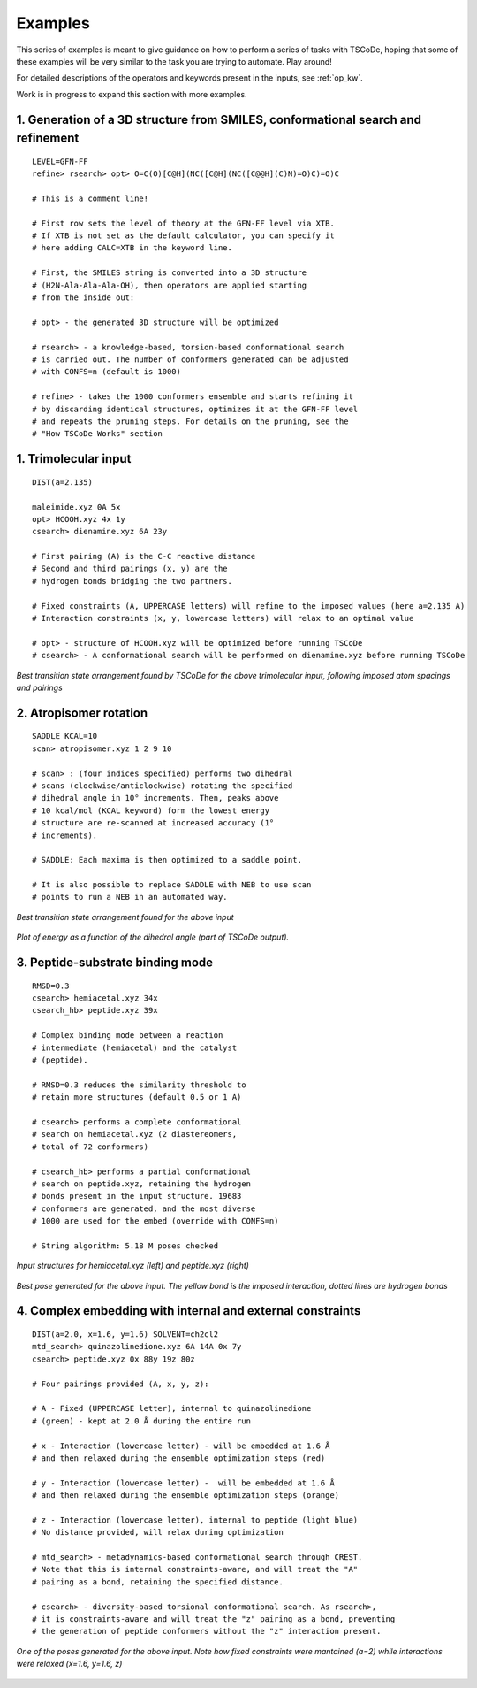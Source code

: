 .. _exs:

Examples
========

This series of examples is meant to give guidance on how to perform a series of tasks
with TSCoDe, hoping that some of these examples will be very similar to the task you are
trying to automate. Play around!

For detailed descriptions of the operators and keywords present in the inputs, see :ref:`op_kw`.

Work is in progress to expand this section with more examples.

1. Generation of a 3D structure from SMILES, conformational search and refinement
+++++++++++++++++++++++++++++++++++++++++++++++++++++++++++++++++++++++++++++++++

::

   LEVEL=GFN-FF
   refine> rsearch> opt> O=C(O)[C@H](NC([C@H](NC([C@@H](C)N)=O)C)=O)C

   # This is a comment line!

   # First row sets the level of theory at the GFN-FF level via XTB.
   # If XTB is not set as the default calculator, you can specify it
   # here adding CALC=XTB in the keyword line.

   # First, the SMILES string is converted into a 3D structure
   # (H2N-Ala-Ala-Ala-OH), then operators are applied starting
   # from the inside out:

   # opt> - the generated 3D structure will be optimized

   # rsearch> - a knowledge-based, torsion-based conformational search
   # is carried out. The number of conformers generated can be adjusted
   # with CONFS=n (default is 1000)

   # refine> - takes the 1000 conformers ensemble and starts refining it
   # by discarding identical structures, optimizes it at the GFN-FF level
   # and repeats the pruning steps. For details on the pruning, see the
   # "How TSCoDe Works" section



1. Trimolecular input
+++++++++++++++++++++

::

    DIST(a=2.135)

    maleimide.xyz 0A 5x
    opt> HCOOH.xyz 4x 1y
    csearch> dienamine.xyz 6A 23y

    # First pairing (A) is the C-C reactive distance
    # Second and third pairings (x, y) are the
    # hydrogen bonds bridging the two partners.

    # Fixed constraints (A, UPPERCASE letters) will refine to the imposed values (here a=2.135 A)
    # Interaction constraints (x, y, lowercase letters) will relax to an optimal value

    # opt> - structure of HCOOH.xyz will be optimized before running TSCoDe
    # csearch> - A conformational search will be performed on dienamine.xyz before running TSCoDe

.. figure:: /images/trimolecular.png
   :align: center
   :alt: Example output structure
   :width: 75%

   *Best transition state arrangement found by TSCoDe for the above trimolecular input, following imposed atom spacings and pairings*

2. Atropisomer rotation
+++++++++++++++++++++++

::

    SADDLE KCAL=10
    scan> atropisomer.xyz 1 2 9 10

    # scan> : (four indices specified) performs two dihedral
    # scans (clockwise/anticlockwise) rotating the specified
    # dihedral angle in 10° increments. Then, peaks above
    # 10 kcal/mol (KCAL keyword) form the lowest energy
    # structure are re-scanned at increased accuracy (1°
    # increments).

    # SADDLE: Each maxima is then optimized to a saddle point.
    
    # It is also possible to replace SADDLE with NEB to use scan
    # points to run a NEB in an automated way.

.. figure:: /images/atropo.png
   :alt: Example output structure
   :width: 75%
   :align: center
   
   *Best transition state arrangement found for the above input*
   
   
.. figure:: /images/plot.svg
   :alt: Example plot
   :width: 75%
   :align: center

   *Plot of energy as a function of the dihedral angle (part of TSCoDe output).*

3. Peptide-substrate binding mode
+++++++++++++++++++++++++++++++++

::

    RMSD=0.3
    csearch> hemiacetal.xyz 34x
    csearch_hb> peptide.xyz 39x

    # Complex binding mode between a reaction
    # intermediate (hemiacetal) and the catalyst
    # (peptide).

    # RMSD=0.3 reduces the similarity threshold to
    # retain more structures (default 0.5 or 1 A)

    # csearch> performs a complete conformational
    # search on hemiacetal.xyz (2 diastereomers,
    # total of 72 conformers)
    
    # csearch_hb> performs a partial conformational 
    # search on peptide.xyz, retaining the hydrogen
    # bonds present in the input structure. 19683
    # conformers are generated, and the most diverse
    # 1000 are used for the embed (override with CONFS=n)

    # String algorithm: 5.18 M poses checked

.. figure:: /images/peptide_chemdraw.png
   :alt: Input structures
   :width: 75%
   :align: center
   
   *Input structures for hemiacetal.xyz (left) and peptide.xyz (right)*
   
   
.. figure:: /images/peptide.png
   :alt: One of the output poses
   :width: 75%
   :align: center

   *Best pose generated for the above input. The yellow bond is the imposed interaction, dotted lines are hydrogen bonds*

4. Complex embedding with internal and external constraints
+++++++++++++++++++++++++++++++++++++++++++++++++++++++++++

::

   DIST(a=2.0, x=1.6, y=1.6) SOLVENT=ch2cl2
   mtd_search> quinazolinedione.xyz 6A 14A 0x 7y
   csearch> peptide.xyz 0x 88y 19z 80z

   # Four pairings provided (A, x, y, z):

   # A - Fixed (UPPERCASE letter), internal to quinazolinedione
   # (green) - kept at 2.0 Å during the entire run

   # x - Interaction (lowercase letter) - will be embedded at 1.6 Å
   # and then relaxed during the ensemble optimization steps (red)

   # y - Interaction (lowercase letter) -  will be embedded at 1.6 Å
   # and then relaxed during the ensemble optimization steps (orange)

   # z - Interaction (lowercase letter), internal to peptide (light blue)
   # No distance provided, will relax during optimization

   # mtd_search> - metadynamics-based conformational search through CREST.
   # Note that this is internal constraints-aware, and will treat the "A"
   # pairing as a bond, retaining the specified distance.

   # csearch> - diversity-based torsional conformational search. As rsearch>,
   # it is constraints-aware and will treat the "z" pairing as a bond, preventing
   # the generation of peptide conformers without the "z" interaction present.

.. figure:: /images/complex_embed_cd.png
   :alt: Chemdraw representation of the embed pairings
   :width: 100%
   :align: center

.. figure:: /images/qz_tscode.gif
   :alt: One of the output poses
   :width: 100%
   :align: center

   *One of the poses generated for the above input. Note how fixed constraints were mantained (a=2) while interactions were relaxed (x=1.6, y=1.6, z)*

